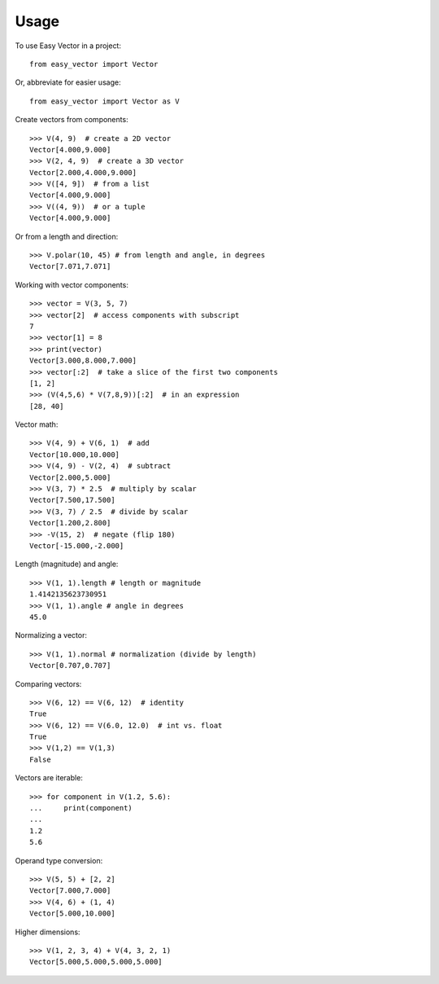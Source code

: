 =====
Usage
=====

To use Easy Vector in a project::

    from easy_vector import Vector

Or, abbreviate for easier usage::

    from easy_vector import Vector as V

Create vectors from components::

    >>> V(4, 9)  # create a 2D vector
    Vector[4.000,9.000]
    >>> V(2, 4, 9)  # create a 3D vector
    Vector[2.000,4.000,9.000]
    >>> V([4, 9])  # from a list
    Vector[4.000,9.000]
    >>> V((4, 9))  # or a tuple
    Vector[4.000,9.000]

Or from a length and direction::

    >>> V.polar(10, 45) # from length and angle, in degrees
    Vector[7.071,7.071]

Working with vector components::

    >>> vector = V(3, 5, 7)
    >>> vector[2]  # access components with subscript
    7
    >>> vector[1] = 8
    >>> print(vector)
    Vector[3.000,8.000,7.000]
    >>> vector[:2]  # take a slice of the first two components
    [1, 2]
    >>> (V(4,5,6) * V(7,8,9))[:2]  # in an expression
    [28, 40]

Vector math::

    >>> V(4, 9) + V(6, 1)  # add
    Vector[10.000,10.000]
    >>> V(4, 9) - V(2, 4)  # subtract
    Vector[2.000,5.000]
    >>> V(3, 7) * 2.5  # multiply by scalar
    Vector[7.500,17.500]
    >>> V(3, 7) / 2.5  # divide by scalar
    Vector[1.200,2.800]
    >>> -V(15, 2)  # negate (flip 180)
    Vector[-15.000,-2.000]

Length (magnitude) and angle::

    >>> V(1, 1).length # length or magnitude
    1.4142135623730951
    >>> V(1, 1).angle # angle in degrees
    45.0

Normalizing a vector::

    >>> V(1, 1).normal # normalization (divide by length)
    Vector[0.707,0.707]

Comparing vectors::

    >>> V(6, 12) == V(6, 12)  # identity
    True
    >>> V(6, 12) == V(6.0, 12.0)  # int vs. float
    True
    >>> V(1,2) == V(1,3)
    False



Vectors are iterable::

    >>> for component in V(1.2, 5.6):
    ...     print(component)
    ... 
    1.2
    5.6

Operand type conversion::

    >>> V(5, 5) + [2, 2]
    Vector[7.000,7.000]
    >>> V(4, 6) + (1, 4)
    Vector[5.000,10.000]
    
Higher dimensions::

    >>> V(1, 2, 3, 4) + V(4, 3, 2, 1)
    Vector[5.000,5.000,5.000,5.000]

